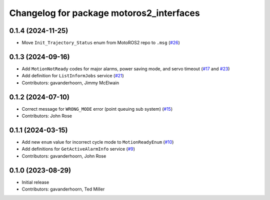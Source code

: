 ..
   SPDX-FileCopyrightText: 2023-2024, Yaskawa America, Inc.
   SPDX-FileCopyrightText: 2023-2024, Delft University of Technology
   
   SPDX-License-Identifier: CC-BY-SA-4.0

^^^^^^^^^^^^^^^^^^^^^^^^^^^^^^^^^^^^^^^^^
Changelog for package motoros2_interfaces
^^^^^^^^^^^^^^^^^^^^^^^^^^^^^^^^^^^^^^^^^

0.1.4 (2024-11-25)
-----------
* Move ``Init_Trajectory_Status`` enum from MotoROS2 repo to ``.msg`` (`#26 <https://github.com/Yaskawa-Global/motoros2_interfaces/pull/26>`_)

0.1.3 (2024-09-16)
------------------
* Add ``MotionNotReady`` codes for major alarms, power saving mode, and servo timeout (`#17 <https://github.com/Yaskawa-Global/motoros2_interfaces/pull/17>`_ and `#23 <https://github.com/Yaskawa-Global/motoros2_interfaces/pull/23>`_)
* Add definition for ``ListInformJobs`` service (`#21 <https://github.com/Yaskawa-Global/motoros2_interfaces/pull/21>`_)
* Contributors: gavanderhoorn, Jimmy McElwain

0.1.2 (2024-07-10)
------------------
* Correct message for ``WRONG_MODE`` error (point queuing sub system) (`#15 <https://github.com/Yaskawa-Global/motoros2_interfaces/pull/15>`_)
* Contributors: John Rose

0.1.1 (2024-03-15)
------------------
* Add new ``enum`` value for incorrect cycle mode to ``MotionReadyEnum`` (`#10 <https://github.com/Yaskawa-Global/motoros2_interfaces/pull/10>`_)
* Add definitions for ``GetActiveAlarmInfo`` service (`#9 <https://github.com/Yaskawa-Global/motoros2_interfaces/pull/9>`_)
* Contributors: gavanderhoorn, John Rose

0.1.0 (2023-08-29)
------------------
* Initial release
* Contributors: gavanderhoorn, Ted Miller
